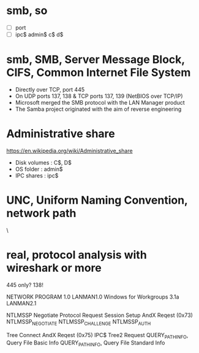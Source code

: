 * smb, so

- [ ] port
- [ ] ipc$ admin$ c$ d$

* smb, SMB, Server Message Block, CIFS, Common Internet File System

- Directly over TCP, port 445
- On UDP ports 137, 138 & TCP ports 137, 139 (NetBIOS over TCP/IP)
- Microsoft merged the SMB protocol with the LAN Manager product
- The Samba project originated with the aim of reverse engineering

* Administrative share

https://en.wikipedia.org/wiki/Administrative_share

- Disk volumes : C$, D$
- OS folder : admin$
- IPC shares : ipc$

* UNC, Uniform Naming Convention, network path

\\ComputerName\SharedFolder\Resource

* real, protocol analysis with wireshark or more

445 only?
138!

NETWORK PROGRAM 1.0
LANMAN1.0
Windows for Workgroups 3.1a
LANMAN2.1

NTLMSSP
Negotiate Protocol Request
Session Setup AndX Reqest (0x73)
NTLMSSP_NEGOTIATE
NTLMSSP_CHALLENGE
NTLMSSP_AUTH

Tree Connect AndX Reqest (0x75)
IPC$
Tree2 Request
QUERY_PATH_INFO, Query File Basic Info
QUERY_PATH_INFO, Query File Standard Info
